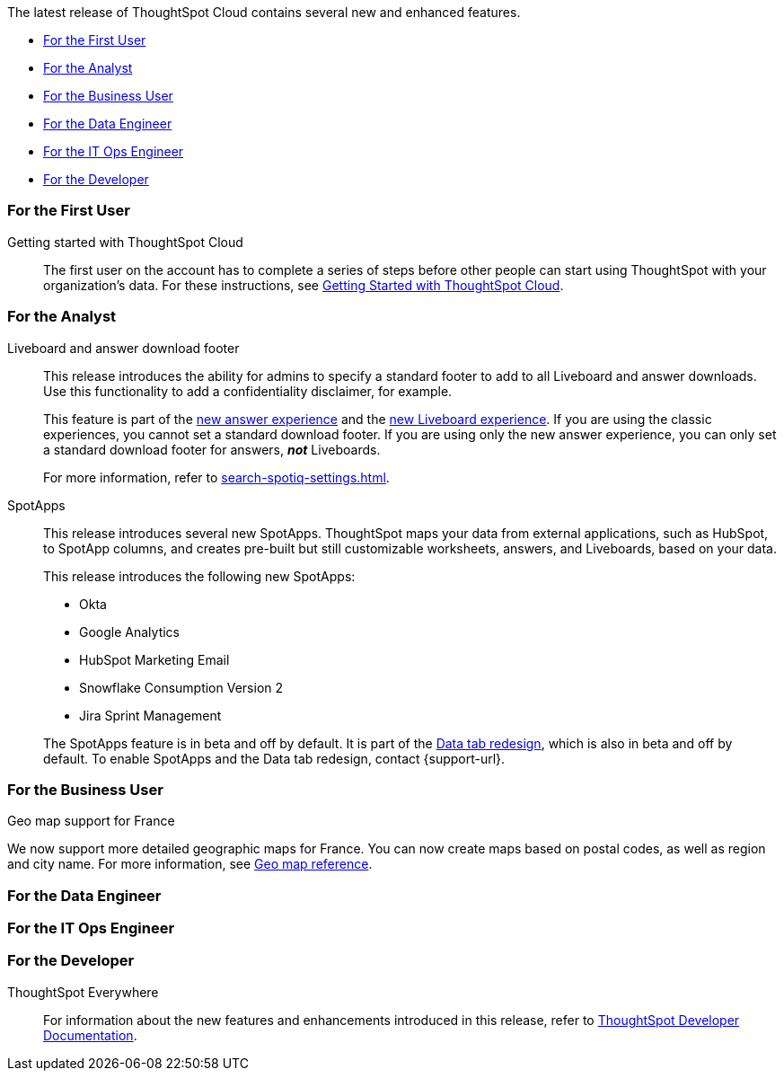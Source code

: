 The latest release of ThoughtSpot Cloud contains several new and enhanced features.

* <<8-4-0-cl-first,For the First User>>
* <<8-4-0-cl-analyst,For the Analyst>>
* <<8-4-0-cl-business-user,For the Business User>>
* <<8-4-0-cl-data-engineer,For the Data Engineer>>
* <<8-4-0-cl-it-ops-engineer,For the IT Ops Engineer>>
* <<8-4-0-cl-developer,For the Developer>>

[#8-4-0-cl-first]
=== For the First User

Getting started with ThoughtSpot Cloud::
The first user on the account has to complete a series of steps before other people can start using ThoughtSpot with your organization's data.
For these instructions, see xref:ts-cloud-getting-started.adoc[Getting Started with ThoughtSpot Cloud].

[#8-4-0-cl-analyst]
=== For the Analyst

Liveboard and answer download footer::
This release introduces the ability for admins to specify a standard footer to add to all Liveboard and answer downloads. Use this functionality to add a confidentiality disclaimer, for example.
+
This feature is part of the xref:answer-experience-new.adoc[new answer experience] and the xref:liveboard-experience-new.adoc[new Liveboard experience]. If you are using the classic experiences, you cannot set a standard download footer. If you are using only the new answer experience, you can only set a standard download footer for answers, *_not_* Liveboards.
+
For more information, refer to xref:search-spotiq-settings.adoc[].

SpotApps::
This release introduces several new SpotApps. ThoughtSpot maps your data from external applications, such as HubSpot, to SpotApp columns, and creates pre-built but still customizable worksheets, answers, and Liveboards, based on your data.
+
This release introduces the following new SpotApps:
+
--
* Okta
* Google Analytics
* HubSpot Marketing Email
* Snowflake Consumption Version 2
* Jira Sprint Management
--
+
The SpotApps feature is in beta and off by default. It is part of the <<data-tab,Data tab redesign>>, which is also in beta and off by default. To enable SpotApps and the Data tab redesign, contact {support-url}.


[#8-4-0-cl-business-user]
=== For the Business User

Geo map support for France::

// Naomi

We now support more detailed geographic maps for France. You can now create maps based on postal codes, as well as region and city name. For more information, see xref:geomap-reference.adoc#france[Geo map reference].

[#8-4-0-cl-data-engineer]
=== For the Data Engineer

[#8-4-0-cl-it-ops-engineer]
=== For the IT Ops Engineer

[#8-4-0-cl-developer]
=== For the Developer

ThoughtSpot Everywhere:: For information about the new features and enhancements introduced in this release, refer to https://developers.thoughtspot.com/docs/?pageid=whats-new[ThoughtSpot Developer Documentation^].

